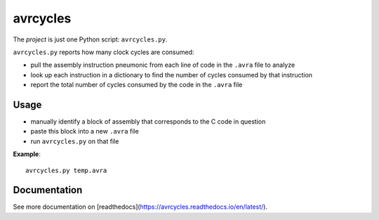 .. This is the README on the GitHub homepage.

avrcycles
=========

The *project* is just one Python script: ``avrcycles.py``.

``avrcycles.py`` reports how many clock cycles are consumed:

* pull the assembly instruction pneumonic from each line of code
  in the ``.avra`` file to analyze
* look up each instruction in a dictionary to find the number of
  cycles consumed by that instruction
* report the total number of cycles consumed by the code in the
  ``.avra`` file

Usage
*****

* manually identify a block of assembly that corresponds to the C code in
  question
* paste this block into a new ``.avra`` file
* run ``avrcycles.py`` on that file

**Example**:

::

    avrcycles.py temp.avra

Documentation
*************

See more documentation on [readthedocs](https://avrcycles.readthedocs.io/en/latest/).
